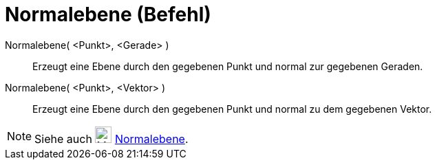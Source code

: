 = Normalebene (Befehl)
:page-en: commands/PerpendicularPlane
ifdef::env-github[:imagesdir: /de/modules/ROOT/assets/images]

Normalebene( <Punkt>, <Gerade> )::
  Erzeugt eine Ebene durch den gegebenen Punkt und normal zur gegebenen Geraden.
Normalebene( <Punkt>, <Vektor> )::
  Erzeugt eine Ebene durch den gegebenen Punkt und normal zu dem gegebenen Vektor.

[NOTE]
====

Siehe auch image:24px-Mode_orthogonalplane.svg.png[Mode orthogonalplane.svg,width=24,height=24]
xref:/tools/Normalebene.adoc[Normalebene].

====
